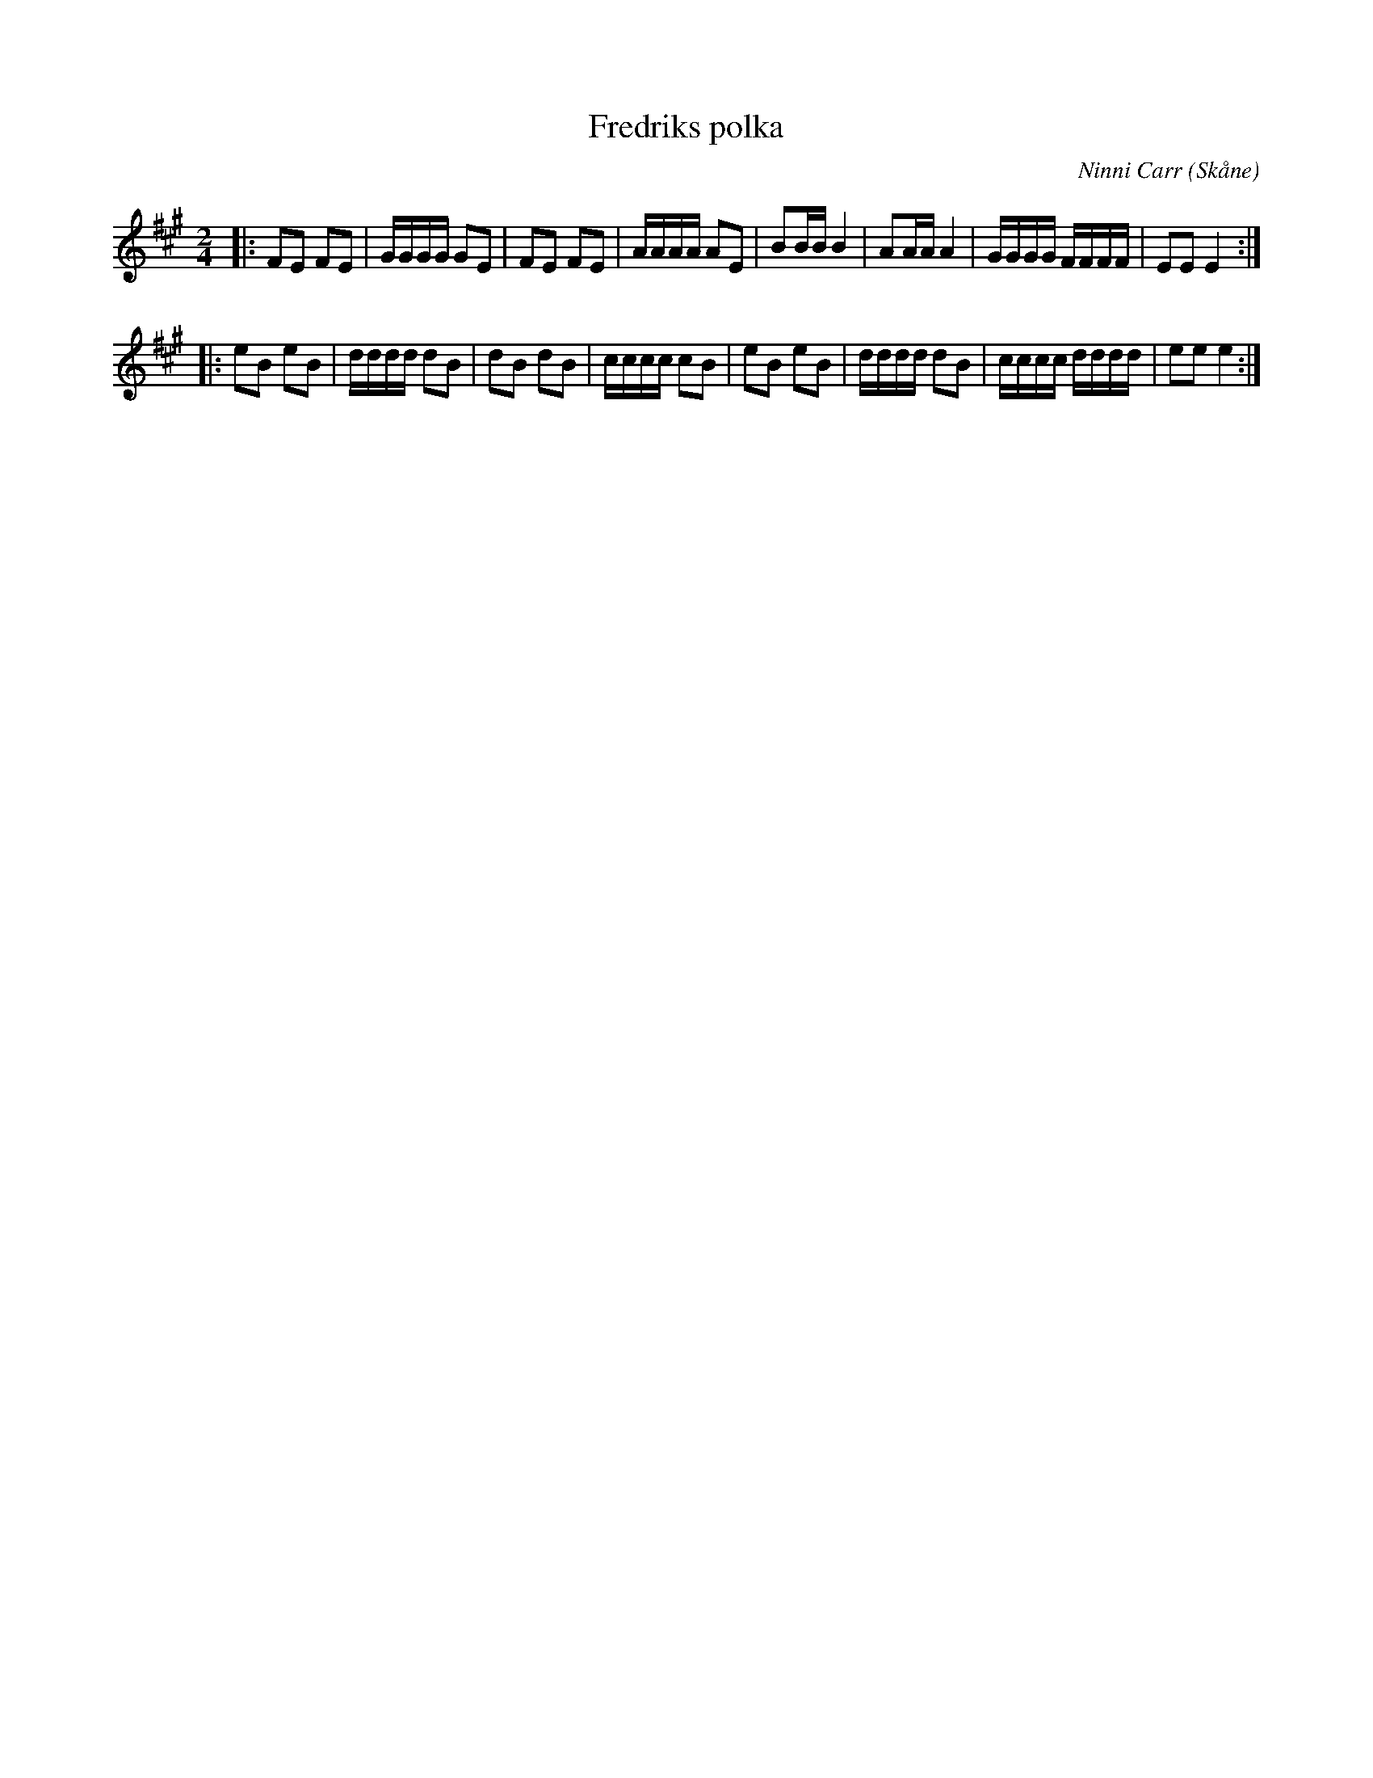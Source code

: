 %%abc-charset utf-8

X:1
T:Fredriks polka
C:Ninni Carr
R:Polka
Z:2008-10-08
O:Skåne
N:Not från allspelslåtarna till Degeberga 2005
M:2/4
L:1/16
K:A
|: F2E2 F2E2 | GGGG G2E2 | F2E2 F2E2 | AAAA A2E2 | B2BB B4 | A2AA A4 | GGGG FFFF | E2E2 E4 :|
|: e2B2 e2B2 | dddd d2B2 | d2B2 d2B2 | cccc c2B2 | e2B2 e2B2 | dddd d2B2 | cccc dddd | e2e2 e4 :|

